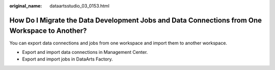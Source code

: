 :original_name: dataartsstudio_03_0153.html

.. _dataartsstudio_03_0153:

How Do I Migrate the Data Development Jobs and Data Connections from One Workspace to Another?
==============================================================================================

You can export data connections and jobs from one workspace and import them to another workspace.

-  Export and import data connections in Management Center.
-  Export and import jobs in DataArts Factory.
